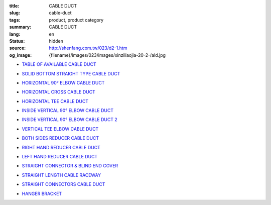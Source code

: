 :title: CABLE DUCT
:slug: cable-duct
:tags: product, product category
:summary: CABLE DUCT
:lang: en
:status: hidden
:source: http://shenfang.com.tw/023/d2-1.htm
:og_image: {filename}/images/023/images/xinziliaojia-20-2-/ald.jpg


- `TABLE OF AVAILABLE CABLE DUCT <{filename}table-of-available-cable-duct.rst>`_

  .. image:: {filename}/images/023/images/xinziliaojia-20-2-/ald.jpg
     :name: http://shenfang.com.tw/023/images/新資料夾%20(2)/ALD.JPG
     :alt: product
     :class: product-image-thumbnail

- `SOLID BOTTOM STRAIGHT TYPE CABLE DUCT <{filename}solid-bottom-straight-type-cable-duct.rst>`_

  .. image:: {filename}/images/023/images/xinziliaojia-20-2-/ald.jpg
     :name: https://shenfang.com.tw/023/images/新資料夾%20(2)/ALD.JPG
     :alt: product
     :class: product-image-thumbnail

- `HORIZONTAL 90° ELBOW CABLE DUCT <{filename}horizontal-90-elbow-cable-duct.rst>`_

  .. image:: {filename}/images/023/images/xinziliaojia-20-2-/el.jpg
     :name: http://shenfang.com.tw/023/images/新資料夾%20(2)/EL.JPG
     :alt: product
     :class: product-image-thumbnail

  .. image:: {filename}/images/023/images/xinziliaojia-20-2-/el-1.jpg
     :name: http://shenfang.com.tw/023/images/新資料夾%20(2)/EL-1.JPG
     :alt: product
     :class: product-image-thumbnail

- `HORIZONTAL CROSS CABLE DUCT <{filename}horizontal-cross-cable-duct.rst>`_

  .. image:: {filename}/images/023/images/xinziliaojia-20-2-/x-01.jpg
     :name: http://shenfang.com.tw/023/images/新資料夾%20(2)/X-01.JPG
     :alt: product
     :class: product-image-thumbnail

  .. image:: {filename}/images/023/images/xinziliaojia-20-2-/01.jpg
     :name: http://shenfang.com.tw/023/images/新資料夾%20(2)/01.JPG
     :alt: product
     :class: product-image-thumbnail

- `HORIZONTAL TEE CABLE DUCT <{filename}horizontal-tee-cable-duct.rst>`_

  .. image:: {filename}/images/023/images/xinziliaojia-20-2-/t-1.jpg
     :name: http://shenfang.com.tw/023/images/新資料夾%20(2)/T-1.JPG
     :alt: product
     :class: product-image-thumbnail

  .. image:: {filename}/images/023/images/xinziliaojia-20-2-/02.jpg
     :name: http://shenfang.com.tw/023/images/新資料夾%20(2)/02.JPG
     :alt: product
     :class: product-image-thumbnail

- `INSIDE VERTICAL 90° ELBOW CABLE DUCT <{filename}inside-vertical-90-elbow-cable-duct.rst>`_

  .. image:: {filename}/images/023/images/xiancao/90dushangsheng-zhijiao.jpg
     :name: http://shenfang.com.tw/023/images/線槽/90度上升-直角.JPG
     :alt: product
     :class: product-image-thumbnail

  .. image:: {filename}/images/023/images/xiancao/90dushangsheng.jpg
     :name: http://shenfang.com.tw/023/images/線槽/90度上升.JPG
     :alt: product
     :class: product-image-thumbnail

- `INSIDE VERTICAL 90° ELBOW CABLE DUCT 2 <{filename}inside-vertical-90-elbow-cable-duct-2.rst>`_

  .. image:: {filename}/images/023/images/xiancao/90duxiajiang-zhijiao.jpg
     :name: http://shenfang.com.tw/023/images/線槽/90度下降-直角.JPG
     :alt: product
     :class: product-image-thumbnail

  .. image:: {filename}/images/023/images/xiancao/90duxiajiang.jpg
     :name: http://shenfang.com.tw/023/images/線槽/90度下降.JPG
     :alt: product
     :class: product-image-thumbnail

- `VERTICAL TEE ELBOW CABLE DUCT <{filename}vertical-tee-elbow-cable-duct.rst>`_

  .. image:: {filename}/images/023/images/xiancao/chuizhit-zhijiao.jpg
     :name: http://shenfang.com.tw/023/images/線槽/垂直T-直角.JPG
     :alt: product
     :class: product-image-thumbnail

  .. image:: {filename}/images/023/images/xiancao/chuizhit.jpg
     :name: http://shenfang.com.tw/023/images/線槽/垂直T.JPG
     :alt: product
     :class: product-image-thumbnail

- `BOTH SIDES REDUCER CABLE DUCT <{filename}both-sides-reducer-cable-duct.rst>`_

  .. image:: {filename}/images/023/images/xiancao/daxiaojietou.jpg
     :name: http://shenfang.com.tw/023/images/線槽/大小接頭.JPG
     :alt: product
     :class: product-image-thumbnail

- `RIGHT HAND REDUCER CABLE DUCT <{filename}right-hand-reducer-cable-duct.rst>`_

  .. image:: {filename}/images/023/images/xiancao/youwan.jpg
     :name: http://shenfang.com.tw/023/images/線槽/右彎.JPG
     :alt: product
     :class: product-image-thumbnail

- `LEFT HAND REDUCER CABLE DUCT <{filename}left-hand-reducer-cable-duct.rst>`_

  .. image:: {filename}/images/023/images/xiancao/zuowan.jpg
     :name: http://shenfang.com.tw/023/images/線槽/左彎.JPG
     :alt: product
     :class: product-image-thumbnail

- `STRAIGHT CONNECTOR & BLIND END COVER <{filename}straight-connector-blind-end-cover.rst>`_

  .. image:: {filename}/images/023/images/xiancao/lianjiepian.jpg
     :name: http://shenfang.com.tw/023/images/線槽/連接片.JPG
     :alt: product
     :class: product-image-thumbnail

  .. image:: {filename}/images/023/images/xiancao/zhongduangaiban.jpg
     :name: http://shenfang.com.tw/023/images/線槽/終端蓋板.JPG
     :alt: product
     :class: product-image-thumbnail

- `STRAIGHT LENGTH CABLE RACEWAY <{filename}straight-length-cable-raceway.rst>`_

  .. image:: {filename}/images/023/images/xiancao/zhishiriguangdeng.jpg
     :name: http://shenfang.com.tw/023/images/線槽/直式日光燈.JPG
     :alt: product
     :class: product-image-thumbnail

- `STRAIGHT CONNECTORS CABLE DUCT <{filename}straight-connectors-cable-duct.rst>`_

  .. image:: {filename}/images/023/images/xiancao/lianjiepian-1.jpg
     :name: http://shenfang.com.tw/023/images/線槽/連接片-1.JPG
     :alt: product
     :class: product-image-thumbnail

- `HANGER BRACKET <{filename}hanger-bracket.rst>`_

  .. image:: {filename}/images/023/images/xiancao/diaojia.jpg
     :name: http://shenfang.com.tw/023/images/線槽/吊架.JPG
     :alt: product
     :class: product-image-thumbnail
